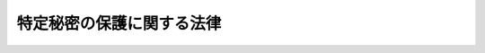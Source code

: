 .. _H25HO108:

==========================
特定秘密の保護に関する法律
==========================

.. raw:: html
    
    
    <b>特定秘密の保護に関する法律<br>
    （平成二十五年十二月十三日法律第百八号）</b><br><br>
    <a name="0000000000000000000000000000000000000000000000000000000000000000000000000000000"></a>
    <br>
    　<a href="#1000000000001000000000000000000000000000000000000000000000000000000000000000000" target="data">第一章　総則（第一条・第二条）</a>
    <br>
    　<a href="#1000000000002000000000000000000000000000000000000000000000000000000000000000000" target="data">第二章　特定秘密の指定等（第三条―第五条）</a>
    <br>
    　<a href="#1000000000003000000000000000000000000000000000000000000000000000000000000000000" target="data">第三章　特定秘密の提供（第六条―第十条）</a>
    <br>
    　<a href="#1000000000004000000000000000000000000000000000000000000000000000000000000000000" target="data">第四章　特定秘密の取扱者の制限（第十一条）</a>
    <br>
    　<a href="#1000000000005000000000000000000000000000000000000000000000000000000000000000000" target="data">第五章　適性評価（第十二条―第十七条）</a>
    <br>
    　<a href="#1000000000006000000000000000000000000000000000000000000000000000000000000000000" target="data">第六章　雑則（第十八条―第二十二条）</a>
    <br>
    　<a href="#1000000000007000000000000000000000000000000000000000000000000000000000000000000" target="data">第七章　罰則（第二十三条―第二十七条）</a>
    <br>
    　<a href="#5000000000000000000000000000000000000000000000000000000000000000000000000000000" target="data">附則</a>
    <br>
    
    <p>　　　<b><a name="1000000000001000000000000000000000000000000000000000000000000000000000000000000">第一章　総則</a>
    </b>
    </p><p>
    </p><div class="arttitle"><a name="1000000000000000000000000000000000000000000000000100000000000000000000000000000">（目的）</a>
    </div><div class="item"><b>第一条</b>
    <a name="1000000000000000000000000000000000000000000000000100000000001000000000000000000"></a>
    　この法律は、国際情勢の複雑化に伴い我が国及び国民の安全の確保に係る情報の重要性が増大するとともに、高度情報通信ネットワーク社会の発展に伴いその漏えいの危険性が懸念される中で、我が国の安全保障（国の存立に関わる外部からの侵略等に対して国家及び国民の安全を保障することをいう。以下同じ。）に関する情報のうち特に秘匿することが必要であるものについて、これを適確に保護する体制を確立した上で収集し、整理し、及び活用することが重要であることに鑑み、当該情報の保護に関し、特定秘密の指定及び取扱者の制限その他の必要な事項を定めることにより、その漏えいの防止を図り、もって我が国及び国民の安全の確保に資することを目的とする。
    </div>
    
    <p>
    </p><div class="arttitle"><a name="1000000000000000000000000000000000000000000000000200000000000000000000000000000">（定義）</a>
    </div><div class="item"><b>第二条</b>
    <a name="1000000000000000000000000000000000000000000000000200000000001000000000000000000"></a>
    　この法律において「行政機関」とは、次に掲げる機関をいう。
    <div class="number"><b><a name="1000000000000000000000000000000000000000000000000200000000001000000001000000000">一</a>
    </b>
    　法律の規定に基づき内閣に置かれる機関（内閣府を除く。）及び内閣の所轄の下に置かれる機関
    </div>
    <div class="number"><b><a name="1000000000000000000000000000000000000000000000000200000000001000000002000000000">二</a>
    </b>
    　内閣府、宮内庁並びに<a href="/cgi-bin/idxrefer.cgi?H_FILE=%95%bd%88%ea%88%ea%96%40%94%aa%8b%e3&amp;REF_NAME=%93%e0%8a%74%95%7b%90%dd%92%75%96%40&amp;ANCHOR_F=&amp;ANCHOR_T=" target="inyo">内閣府設置法</a>
    （平成十一年法律第八十九号）<a href="/cgi-bin/idxrefer.cgi?H_FILE=%95%bd%88%ea%88%ea%96%40%94%aa%8b%e3&amp;REF_NAME=%91%e6%8e%6c%8f%5c%8b%e3%8f%f0%91%e6%88%ea%8d%80&amp;ANCHOR_F=1000000000000000000000000000000000000000000000004900000000001000000000000000000&amp;ANCHOR_T=1000000000000000000000000000000000000000000000004900000000001000000000000000000#1000000000000000000000000000000000000000000000004900000000001000000000000000000" target="inyo">第四十九条第一項</a>
    及び<a href="/cgi-bin/idxrefer.cgi?H_FILE=%95%bd%88%ea%88%ea%96%40%94%aa%8b%e3&amp;REF_NAME=%91%e6%93%f1%8d%80&amp;ANCHOR_F=1000000000000000000000000000000000000000000000004900000000002000000000000000000&amp;ANCHOR_T=1000000000000000000000000000000000000000000000004900000000002000000000000000000#1000000000000000000000000000000000000000000000004900000000002000000000000000000" target="inyo">第二項</a>
    に規定する機関（これらの機関のうち、国家公安委員会にあっては警察庁を、第四号の政令で定める機関が置かれる機関にあっては当該政令で定める機関を除く。）
    </div>
    <div class="number"><b><a name="1000000000000000000000000000000000000000000000000200000000001000000003000000000">三</a>
    </b>
    　<a href="/cgi-bin/idxrefer.cgi?H_FILE=%8f%ba%93%f1%8e%4f%96%40%88%ea%93%f1%81%5a&amp;REF_NAME=%8d%91%89%c6%8d%73%90%ad%91%67%90%44%96%40&amp;ANCHOR_F=&amp;ANCHOR_T=" target="inyo">国家行政組織法</a>
    （昭和二十三年法律第百二十号）<a href="/cgi-bin/idxrefer.cgi?H_FILE=%8f%ba%93%f1%8e%4f%96%40%88%ea%93%f1%81%5a&amp;REF_NAME=%91%e6%8e%4f%8f%f0%91%e6%93%f1%8d%80&amp;ANCHOR_F=1000000000000000000000000000000000000000000000000300000000002000000000000000000&amp;ANCHOR_T=1000000000000000000000000000000000000000000000000300000000002000000000000000000#1000000000000000000000000000000000000000000000000300000000002000000000000000000" target="inyo">第三条第二項</a>
    に規定する機関（第五号の政令で定める機関が置かれる機関にあっては、当該政令で定める機関を除く。）
    </div>
    <div class="number"><b><a name="1000000000000000000000000000000000000000000000000200000000001000000004000000000">四</a>
    </b>
    　<a href="/cgi-bin/idxrefer.cgi?H_FILE=%95%bd%88%ea%88%ea%96%40%94%aa%8b%e3&amp;REF_NAME=%93%e0%8a%74%95%7b%90%dd%92%75%96%40%91%e6%8e%4f%8f%5c%8b%e3%8f%f0&amp;ANCHOR_F=1000000000000000000000000000000000000000000000003900000000000000000000000000000&amp;ANCHOR_T=1000000000000000000000000000000000000000000000003900000000000000000000000000000#1000000000000000000000000000000000000000000000003900000000000000000000000000000" target="inyo">内閣府設置法第三十九条</a>
    及び<a href="/cgi-bin/idxrefer.cgi?H_FILE=%95%bd%88%ea%88%ea%96%40%94%aa%8b%e3&amp;REF_NAME=%91%e6%8c%dc%8f%5c%8c%dc%8f%f0&amp;ANCHOR_F=1000000000000000000000000000000000000000000000005500000000000000000000000000000&amp;ANCHOR_T=1000000000000000000000000000000000000000000000005500000000000000000000000000000#1000000000000000000000000000000000000000000000005500000000000000000000000000000" target="inyo">第五十五条</a>
    並びに<a href="/cgi-bin/idxrefer.cgi?H_FILE=%8f%ba%93%f1%93%f1%96%40%8e%b5%81%5a&amp;REF_NAME=%8b%7b%93%e0%92%a1%96%40&amp;ANCHOR_F=&amp;ANCHOR_T=" target="inyo">宮内庁法</a>
    （昭和二十二年法律第七十号）<a href="/cgi-bin/idxrefer.cgi?H_FILE=%8f%ba%93%f1%93%f1%96%40%8e%b5%81%5a&amp;REF_NAME=%91%e6%8f%5c%98%5a%8f%f0%91%e6%93%f1%8d%80&amp;ANCHOR_F=1000000000000000000000000000000000000000000000001600000000002000000000000000000&amp;ANCHOR_T=1000000000000000000000000000000000000000000000001600000000002000000000000000000#1000000000000000000000000000000000000000000000001600000000002000000000000000000" target="inyo">第十六条第二項</a>
    の機関並びに<a href="/cgi-bin/idxrefer.cgi?H_FILE=%95%bd%88%ea%88%ea%96%40%94%aa%8b%e3&amp;REF_NAME=%93%e0%8a%74%95%7b%90%dd%92%75%96%40%91%e6%8e%6c%8f%5c%8f%f0&amp;ANCHOR_F=1000000000000000000000000000000000000000000000004000000000000000000000000000000&amp;ANCHOR_T=1000000000000000000000000000000000000000000000004000000000000000000000000000000#1000000000000000000000000000000000000000000000004000000000000000000000000000000" target="inyo">内閣府設置法第四十条</a>
    及び<a href="/cgi-bin/idxrefer.cgi?H_FILE=%95%bd%88%ea%88%ea%96%40%94%aa%8b%e3&amp;REF_NAME=%91%e6%8c%dc%8f%5c%98%5a%8f%f0&amp;ANCHOR_F=1000000000000000000000000000000000000000000000005600000000000000000000000000000&amp;ANCHOR_T=1000000000000000000000000000000000000000000000005600000000000000000000000000000#1000000000000000000000000000000000000000000000005600000000000000000000000000000" target="inyo">第五十六条</a>
    （<a href="/cgi-bin/idxrefer.cgi?H_FILE=%8f%ba%93%f1%93%f1%96%40%8e%b5%81%5a&amp;REF_NAME=%8b%7b%93%e0%92%a1%96%40%91%e6%8f%5c%94%aa%8f%f0%91%e6%88%ea%8d%80&amp;ANCHOR_F=1000000000000000000000000000000000000000000000001800000000001000000000000000000&amp;ANCHOR_T=1000000000000000000000000000000000000000000000001800000000001000000000000000000#1000000000000000000000000000000000000000000000001800000000001000000000000000000" target="inyo">宮内庁法第十八条第一項</a>
    において準用する場合を含む。）の特別の機関で、警察庁その他政令で定めるもの
    </div>
    <div class="number"><b><a name="1000000000000000000000000000000000000000000000000200000000001000000005000000000">五</a>
    </b>
    　<a href="/cgi-bin/idxrefer.cgi?H_FILE=%8f%ba%93%f1%8e%4f%96%40%88%ea%93%f1%81%5a&amp;REF_NAME=%8d%91%89%c6%8d%73%90%ad%91%67%90%44%96%40%91%e6%94%aa%8f%f0%82%cc%93%f1&amp;ANCHOR_F=1000000000000000000000000000000000000000000000000800200000000000000000000000000&amp;ANCHOR_T=1000000000000000000000000000000000000000000000000800200000000000000000000000000#1000000000000000000000000000000000000000000000000800200000000000000000000000000" target="inyo">国家行政組織法第八条の二</a>
    の施設等機関及び<a href="/cgi-bin/idxrefer.cgi?H_FILE=%8f%ba%93%f1%8e%4f%96%40%88%ea%93%f1%81%5a&amp;REF_NAME=%93%af%96%40%91%e6%94%aa%8f%f0%82%cc%8e%4f&amp;ANCHOR_F=1000000000000000000000000000000000000000000000000800300000000000000000000000000&amp;ANCHOR_T=1000000000000000000000000000000000000000000000000800300000000000000000000000000#1000000000000000000000000000000000000000000000000800300000000000000000000000000" target="inyo">同法第八条の三</a>
    の特別の機関で、政令で定めるもの
    </div>
    <div class="number"><b><a name="1000000000000000000000000000000000000000000000000200000000001000000006000000000">六</a>
    </b>
    　会計検査院
    </div>
    </div>
    
    
    <p>　　　<b><a name="1000000000002000000000000000000000000000000000000000000000000000000000000000000">第二章　特定秘密の指定等</a>
    </b>
    </p><p>
    </p><div class="arttitle"><a name="1000000000000000000000000000000000000000000000000300000000000000000000000000000">（特定秘密の指定）</a>
    </div><div class="item"><b>第三条</b>
    <a name="1000000000000000000000000000000000000000000000000300000000001000000000000000000"></a>
    　行政機関の長（当該行政機関が合議制の機関である場合にあっては当該行政機関をいい、前条第四号及び第五号の政令で定める機関（合議制の機関を除く。）にあってはその機関ごとに政令で定める者をいう。第十一条第一号を除き、以下同じ。）は、当該行政機関の所掌事務に係る別表に掲げる事項に関する情報であって、公になっていないもののうち、その漏えいが我が国の安全保障に著しい支障を与えるおそれがあるため、特に秘匿することが必要であるもの（<a href="/cgi-bin/idxrefer.cgi?H_FILE=%8f%ba%93%f1%8b%e3%96%40%88%ea%98%5a%98%5a&amp;REF_NAME=%93%fa%95%c4%91%8a%8c%dd%96%68%89%71%89%87%8f%95%8b%a6%92%e8%93%99%82%c9%94%ba%82%a4%94%e9%96%a7%95%db%8c%ec%96%40&amp;ANCHOR_F=&amp;ANCHOR_T=" target="inyo">日米相互防衛援助協定等に伴う秘密保護法</a>
    （昭和二十九年法律第百六十六号）<a href="/cgi-bin/idxrefer.cgi?H_FILE=%8f%ba%93%f1%8b%e3%96%40%88%ea%98%5a%98%5a&amp;REF_NAME=%91%e6%88%ea%8f%f0%91%e6%8e%4f%8d%80&amp;ANCHOR_F=1000000000000000000000000000000000000000000000000100000000003000000000000000000&amp;ANCHOR_T=1000000000000000000000000000000000000000000000000100000000003000000000000000000#1000000000000000000000000000000000000000000000000100000000003000000000000000000" target="inyo">第一条第三項</a>
    に規定する特別防衛秘密に該当するものを除く。）を特定秘密として指定するものとする。ただし、内閣総理大臣が第十八条第二項に規定する者の意見を聴いて政令で定める行政機関の長については、この限りでない。
    </div>
    <div class="item"><b><a name="1000000000000000000000000000000000000000000000000300000000002000000000000000000">２</a>
    </b>
    　行政機関の長は、前項の規定による指定（附則第五条を除き、以下単に「指定」という。）をしたときは、政令で定めるところにより指定に関する記録を作成するとともに、当該指定に係る特定秘密の範囲を明らかにするため、特定秘密である情報について、次の各号のいずれかに掲げる措置を講ずるものとする。
    <div class="number"><b><a name="1000000000000000000000000000000000000000000000000300000000002000000001000000000">一</a>
    </b>
    　政令で定めるところにより、特定秘密である情報を記録する文書、図画、電磁的記録（電子的方式、磁気的方式その他人の知覚によっては認識することができない方式で作られる記録をいう。以下この号において同じ。）若しくは物件又は当該情報を化体する物件に特定秘密の表示（電磁的記録にあっては、当該表示の記録を含む。）をすること。
    </div>
    <div class="number"><b><a name="1000000000000000000000000000000000000000000000000300000000002000000002000000000">二</a>
    </b>
    　特定秘密である情報の性質上前号に掲げる措置によることが困難である場合において、政令で定めるところにより、当該情報が前項の規定の適用を受ける旨を当該情報を取り扱う者に通知すること。
    </div>
    </div>
    <div class="item"><b><a name="1000000000000000000000000000000000000000000000000300000000003000000000000000000">３</a>
    </b>
    　行政機関の長は、特定秘密である情報について前項第二号に掲げる措置を講じた場合において、当該情報について同項第一号に掲げる措置を講ずることができることとなったときは、直ちに当該措置を講ずるものとする。
    </div>
    
    <p>
    </p><div class="arttitle"><a name="1000000000000000000000000000000000000000000000000400000000000000000000000000000">（指定の有効期間及び解除）</a>
    </div><div class="item"><b>第四条</b>
    <a name="1000000000000000000000000000000000000000000000000400000000001000000000000000000"></a>
    　行政機関の長は、指定をするときは、当該指定の日から起算して五年を超えない範囲内においてその有効期間を定めるものとする。
    </div>
    <div class="item"><b><a name="1000000000000000000000000000000000000000000000000400000000002000000000000000000">２</a>
    </b>
    　行政機関の長は、指定の有効期間（この項の規定により延長した有効期間を含む。）が満了する時において、当該指定をした情報が前条第一項に規定する要件を満たすときは、政令で定めるところにより、五年を超えない範囲内においてその有効期間を延長するものとする。
    </div>
    <div class="item"><b><a name="1000000000000000000000000000000000000000000000000400000000003000000000000000000">３</a>
    </b>
    　指定の有効期間は、通じて三十年を超えることができない。
    </div>
    <div class="item"><b><a name="1000000000000000000000000000000000000000000000000400000000004000000000000000000">４</a>
    </b>
    　前項の規定にかかわらず、政府の有するその諸活動を国民に説明する責務を全うする観点に立っても、なお指定に係る情報を公にしないことが現に我が国及び国民の安全を確保するためにやむを得ないものであることについて、その理由を示して、内閣の承認を得た場合（行政機関が会計検査院であるときを除く。）は、行政機関の長は、当該指定の有効期間を、通じて三十年を超えて延長することができる。ただし、次の各号に掲げる事項に関する情報を除き、指定の有効期間は、通じて六十年を超えることができない。
    <div class="number"><b><a name="1000000000000000000000000000000000000000000000000400000000004000000001000000000">一</a>
    </b>
    　武器、弾薬、航空機その他の防衛の用に供する物（船舶を含む。別表第一号において同じ。）
    </div>
    <div class="number"><b><a name="1000000000000000000000000000000000000000000000000400000000004000000002000000000">二</a>
    </b>
    　現に行われている外国（本邦の域外にある国又は地域をいう。以下同じ。）の政府又は国際機関との交渉に不利益を及ぼすおそれのある情報
    </div>
    <div class="number"><b><a name="1000000000000000000000000000000000000000000000000400000000004000000003000000000">三</a>
    </b>
    　情報収集活動の手法又は能力
    </div>
    <div class="number"><b><a name="1000000000000000000000000000000000000000000000000400000000004000000004000000000">四</a>
    </b>
    　人的情報源に関する情報
    </div>
    <div class="number"><b><a name="1000000000000000000000000000000000000000000000000400000000004000000005000000000">五</a>
    </b>
    　暗号
    </div>
    <div class="number"><b><a name="1000000000000000000000000000000000000000000000000400000000004000000006000000000">六</a>
    </b>
    　外国の政府又は国際機関から六十年を超えて指定を行うことを条件に提供された情報
    </div>
    <div class="number"><b><a name="1000000000000000000000000000000000000000000000000400000000004000000007000000000">七</a>
    </b>
    　前各号に掲げる事項に関する情報に準ずるもので政令で定める重要な情報
    </div>
    </div>
    <div class="item"><b><a name="1000000000000000000000000000000000000000000000000400000000005000000000000000000">５</a>
    </b>
    　行政機関の長は、前項の内閣の承認を得ようとする場合においては、当該指定に係る特定秘密の保護に関し必要なものとして政令で定める措置を講じた上で、内閣に当該特定秘密を提示することができる。
    </div>
    <div class="item"><b><a name="1000000000000000000000000000000000000000000000000400000000006000000000000000000">６</a>
    </b>
    　行政機関の長は、第四項の内閣の承認が得られなかったときは、<a href="/cgi-bin/idxrefer.cgi?H_FILE=%95%bd%93%f1%88%ea%96%40%98%5a%98%5a&amp;REF_NAME=%8c%f6%95%b6%8f%91%93%99%82%cc%8a%c7%97%9d%82%c9%8a%d6%82%b7%82%e9%96%40%97%a5&amp;ANCHOR_F=&amp;ANCHOR_T=" target="inyo">公文書等の管理に関する法律</a>
    （平成二十一年法律第六十六号）<a href="/cgi-bin/idxrefer.cgi?H_FILE=%95%bd%93%f1%88%ea%96%40%98%5a%98%5a&amp;REF_NAME=%91%e6%94%aa%8f%f0%91%e6%88%ea%8d%80&amp;ANCHOR_F=1000000000000000000000000000000000000000000000000800000000001000000000000000000&amp;ANCHOR_T=1000000000000000000000000000000000000000000000000800000000001000000000000000000#1000000000000000000000000000000000000000000000000800000000001000000000000000000" target="inyo">第八条第一項</a>
    の規定にかかわらず、当該指定に係る情報が記録された行政文書ファイル等（<a href="/cgi-bin/idxrefer.cgi?H_FILE=%95%bd%93%f1%88%ea%96%40%98%5a%98%5a&amp;REF_NAME=%93%af%96%40%91%e6%8c%dc%8f%f0%91%e6%8c%dc%8d%80&amp;ANCHOR_F=1000000000000000000000000000000000000000000000000500000000005000000000000000000&amp;ANCHOR_T=1000000000000000000000000000000000000000000000000500000000005000000000000000000#1000000000000000000000000000000000000000000000000500000000005000000000000000000" target="inyo">同法第五条第五項</a>
    に規定する行政文書ファイル等をいう。）の保存期間の満了とともに、これを国立公文書館等（<a href="/cgi-bin/idxrefer.cgi?H_FILE=%95%bd%93%f1%88%ea%96%40%98%5a%98%5a&amp;REF_NAME=%93%af%96%40%91%e6%93%f1%8f%f0%91%e6%8e%4f%8d%80&amp;ANCHOR_F=1000000000000000000000000000000000000000000000000200000000003000000000000000000&amp;ANCHOR_T=1000000000000000000000000000000000000000000000000200000000003000000000000000000#1000000000000000000000000000000000000000000000000200000000003000000000000000000" target="inyo">同法第二条第三項</a>
    に規定する国立公文書館等をいう。）に移管しなければならない。
    </div>
    <div class="item"><b><a name="1000000000000000000000000000000000000000000000000400000000007000000000000000000">７</a>
    </b>
    　行政機関の長は、指定をした情報が前条第一項に規定する要件を欠くに至ったときは、有効期間内であっても、政令で定めるところにより、速やかにその指定を解除するものとする。
    </div>
    
    <p>
    </p><div class="arttitle"><a name="1000000000000000000000000000000000000000000000000500000000000000000000000000000">（特定秘密の保護措置）</a>
    </div><div class="item"><b>第五条</b>
    <a name="1000000000000000000000000000000000000000000000000500000000001000000000000000000"></a>
    　行政機関の長は、指定をしたときは、第三条第二項に規定する措置のほか、第十一条の規定により特定秘密の取扱いの業務を行うことができることとされる者のうちから、当該行政機関において当該指定に係る特定秘密の取扱いの業務を行わせる職員の範囲を定めることその他の当該特定秘密の保護に関し必要なものとして政令で定める措置を講ずるものとする。
    </div>
    <div class="item"><b><a name="1000000000000000000000000000000000000000000000000500000000002000000000000000000">２</a>
    </b>
    　警察庁長官は、指定をした場合において、当該指定に係る特定秘密（第七条第一項の規定により提供するものを除く。）で都道府県警察が保有するものがあるときは、当該都道府県警察に対し当該指定をした旨を通知するものとする。
    </div>
    <div class="item"><b><a name="1000000000000000000000000000000000000000000000000500000000003000000000000000000">３</a>
    </b>
    　前項の場合において、警察庁長官は、都道府県警察が保有する特定秘密の取扱いの業務を行わせる職員の範囲その他の当該都道府県警察による当該特定秘密の保護に関し必要なものとして政令で定める事項について、当該都道府県警察に指示するものとする。この場合において、当該都道府県警察の警視総監又は道府県警察本部長（以下「警察本部長」という。）は、当該指示に従い、当該特定秘密の適切な保護のために必要な措置を講じ、及びその職員に当該特定秘密の取扱いの業務を行わせるものとする。
    </div>
    <div class="item"><b><a name="1000000000000000000000000000000000000000000000000500000000004000000000000000000">４</a>
    </b>
    　行政機関の長は、指定をした場合において、その所掌事務のうち別表に掲げる事項に係るものを遂行するために特段の必要があると認めたときは、物件の製造又は役務の提供を業とする者で、特定秘密の保護のために必要な施設設備を設置していることその他政令で定める基準に適合するもの（以下「適合事業者」という。）との契約に基づき、当該適合事業者に対し、当該指定をした旨を通知した上で、当該指定に係る特定秘密（第八条第一項の規定により提供するものを除く。）を保有させることができる。
    </div>
    <div class="item"><b><a name="1000000000000000000000000000000000000000000000000500000000005000000000000000000">５</a>
    </b>
    　前項の契約には、第十一条の規定により特定秘密の取扱いの業務を行うことができることとされる者のうちから、同項の規定により特定秘密を保有する適合事業者が指名して当該特定秘密の取扱いの業務を行わせる代表者、代理人、使用人その他の従業者（以下単に「従業者」という。）の範囲その他の当該適合事業者による当該特定秘密の保護に関し必要なものとして政令で定める事項について定めるものとする。
    </div>
    <div class="item"><b><a name="1000000000000000000000000000000000000000000000000500000000006000000000000000000">６</a>
    </b>
    　第四項の規定により特定秘密を保有する適合事業者は、同項の契約に従い、当該特定秘密の適切な保護のために必要な措置を講じ、及びその従業者に当該特定秘密の取扱いの業務を行わせるものとする。
    </div>
    
    
    <p>　　　<b><a name="1000000000003000000000000000000000000000000000000000000000000000000000000000000">第三章　特定秘密の提供</a>
    </b>
    </p><p>
    </p><div class="arttitle"><a name="1000000000000000000000000000000000000000000000000600000000000000000000000000000">（我が国の安全保障上の必要による特定秘密の提供）</a>
    </div><div class="item"><b>第六条</b>
    <a name="1000000000000000000000000000000000000000000000000600000000001000000000000000000"></a>
    　特定秘密を保有する行政機関の長は、他の行政機関が我が国の安全保障に関する事務のうち別表に掲げる事項に係るものを遂行するために当該特定秘密を利用する必要があると認めたときは、当該他の行政機関に当該特定秘密を提供することができる。ただし、当該特定秘密を保有する行政機関以外の行政機関の長が当該特定秘密について指定をしているとき（当該特定秘密が、この項の規定により当該保有する行政機関の長から提供されたものである場合を除く。）は、当該指定をしている行政機関の長の同意を得なければならない。
    </div>
    <div class="item"><b><a name="1000000000000000000000000000000000000000000000000600000000002000000000000000000">２</a>
    </b>
    　前項の規定により他の行政機関に特定秘密を提供する行政機関の長は、当該特定秘密の取扱いの業務を行わせる職員の範囲その他の当該他の行政機関による当該特定秘密の保護に関し必要なものとして政令で定める事項について、あらかじめ、当該他の行政機関の長と協議するものとする。
    </div>
    <div class="item"><b><a name="1000000000000000000000000000000000000000000000000600000000003000000000000000000">３</a>
    </b>
    　第一項の規定により特定秘密の提供を受ける他の行政機関の長は、前項の規定による協議に従い、当該特定秘密の適切な保護のために必要な措置を講じ、及びその職員に当該特定秘密の取扱いの業務を行わせるものとする。
    </div>
    
    <p>
    </p><div class="item"><b><a name="1000000000000000000000000000000000000000000000000700000000000000000000000000000">第七条</a>
    </b>
    <a name="1000000000000000000000000000000000000000000000000700000000001000000000000000000"></a>
    　警察庁長官は、警察庁が保有する特定秘密について、その所掌事務のうち別表に掲げる事項に係るものを遂行するために都道府県警察にこれを利用させる必要があると認めたときは、当該都道府県警察に当該特定秘密を提供することができる。
    </div>
    <div class="item"><b><a name="1000000000000000000000000000000000000000000000000700000000002000000000000000000">２</a>
    </b>
    　前項の規定により都道府県警察に特定秘密を提供する場合については、第五条第三項の規定を準用する。
    </div>
    <div class="item"><b><a name="1000000000000000000000000000000000000000000000000700000000003000000000000000000">３</a>
    </b>
    　警察庁長官は、警察本部長に対し、当該都道府県警察が保有する特定秘密で第五条第二項の規定による通知に係るものの提供を求めることができる。
    </div>
    
    <p>
    </p><div class="item"><b><a name="1000000000000000000000000000000000000000000000000800000000000000000000000000000">第八条</a>
    </b>
    <a name="1000000000000000000000000000000000000000000000000800000000001000000000000000000"></a>
    　特定秘密を保有する行政機関の長は、その所掌事務のうち別表に掲げる事項に係るものを遂行するために、適合事業者に当該特定秘密を利用させる特段の必要があると認めたときは、当該適合事業者との契約に基づき、当該適合事業者に当該特定秘密を提供することができる。ただし、当該特定秘密を保有する行政機関以外の行政機関の長が当該特定秘密について指定をしているとき（当該特定秘密が、第六条第一項の規定により当該保有する行政機関の長から提供されたものである場合を除く。）は、当該指定をしている行政機関の長の同意を得なければならない。
    </div>
    <div class="item"><b><a name="1000000000000000000000000000000000000000000000000800000000002000000000000000000">２</a>
    </b>
    　前項の契約については第五条第五項の規定を、前項の規定により特定秘密の提供を受ける適合事業者については同条第六項の規定を、それぞれ準用する。この場合において、同条第五項中「前項」とあるのは「第八条第一項」と、「を保有する」とあるのは「の提供を受ける」と読み替えるものとする。
    </div>
    <div class="item"><b><a name="1000000000000000000000000000000000000000000000000800000000003000000000000000000">３</a>
    </b>
    　第五条第四項の規定により適合事業者に特定秘密を保有させている行政機関の長は、同項の契約に基づき、当該適合事業者に対し、当該特定秘密の提供を求めることができる。
    </div>
    
    <p>
    </p><div class="item"><b><a name="1000000000000000000000000000000000000000000000000900000000000000000000000000000">第九条</a>
    </b>
    <a name="1000000000000000000000000000000000000000000000000900000000001000000000000000000"></a>
    　特定秘密を保有する行政機関の長は、その所掌事務のうち別表に掲げる事項に係るものを遂行するために必要があると認めたときは、外国の政府又は国際機関であって、この法律の規定により行政機関が当該特定秘密を保護するために講ずることとされる措置に相当する措置を講じているものに当該特定秘密を提供することができる。ただし、当該特定秘密を保有する行政機関以外の行政機関の長が当該特定秘密について指定をしているとき（当該特定秘密が、第六条第一項の規定により当該保有する行政機関の長から提供されたものである場合を除く。）は、当該指定をしている行政機関の長の同意を得なければならない。
    </div>
    
    <p>
    </p><div class="arttitle"><a name="1000000000000000000000000000000000000000000000001000000000000000000000000000000">（その他公益上の必要による特定秘密の提供）</a>
    </div><div class="item"><b>第十条</b>
    <a name="1000000000000000000000000000000000000000000000001000000000001000000000000000000"></a>
    　第四条第五項、第六条から前条まで及び第十八条第四項後段に規定するもののほか、行政機関の長は、次に掲げる場合に限り、特定秘密を提供するものとする。
    <div class="number"><b><a name="1000000000000000000000000000000000000000000000001000000000001000000001000000000">一</a>
    </b>
    　特定秘密の提供を受ける者が次に掲げる業務又は公益上特に必要があると認められるこれらに準ずる業務において当該特定秘密を利用する場合（次号から第四号までに掲げる場合を除く。）であって、当該特定秘密を利用し、又は知る者の範囲を制限すること、当該業務以外に当該特定秘密が利用されないようにすることその他の当該特定秘密を利用し、又は知る者がこれを保護するために必要なものとして、イに掲げる業務にあっては附則第十条の規定に基づいて国会において定める措置、イに掲げる業務以外の業務にあっては政令で定める措置を講じ、かつ、我が国の安全保障に著しい支障を及ぼすおそれがないと認めたとき。<div class="para1"><b>イ</b>　各議院又は各議院の委員会若しくは参議院の調査会が<a href="/cgi-bin/idxrefer.cgi?H_FILE=%8f%ba%93%f1%93%f1%96%40%8e%b5%8b%e3&amp;REF_NAME=%8d%91%89%ef%96%40&amp;ANCHOR_F=&amp;ANCHOR_T=" target="inyo">国会法</a>
    （昭和二十二年法律第七十九号）<a href="/cgi-bin/idxrefer.cgi?H_FILE=%8f%ba%93%f1%93%f1%96%40%8e%b5%8b%e3&amp;REF_NAME=%91%e6%95%53%8e%6c%8f%f0%91%e6%88%ea%8d%80&amp;ANCHOR_F=1000000000000000000000000000000000000000000000010400000000001000000000000000000&amp;ANCHOR_T=1000000000000000000000000000000000000000000000010400000000001000000000000000000#1000000000000000000000000000000000000000000000010400000000001000000000000000000" target="inyo">第百四条第一項</a>
    （<a href="/cgi-bin/idxrefer.cgi?H_FILE=%8f%ba%93%f1%93%f1%96%40%8e%b5%8b%e3&amp;REF_NAME=%93%af%96%40%91%e6%8c%dc%8f%5c%8e%6c%8f%f0%82%cc%8e%6c%91%e6%88%ea%8d%80&amp;ANCHOR_F=1000000000000000000000000000000000000000000000005400400000001000000000000000000&amp;ANCHOR_T=1000000000000000000000000000000000000000000000005400400000001000000000000000000#1000000000000000000000000000000000000000000000005400400000001000000000000000000" target="inyo">同法第五十四条の四第一項</a>
    において準用する場合を含む。）又は<a href="/cgi-bin/idxrefer.cgi?H_FILE=%8f%ba%93%f1%93%f1%96%40%93%f1%93%f1%8c%dc&amp;REF_NAME=%8b%63%89%40%82%c9%82%a8%82%af%82%e9%8f%d8%90%6c%82%cc%90%e9%90%be%8b%79%82%d1%8f%d8%8c%be%93%99%82%c9%8a%d6%82%b7%82%e9%96%40%97%a5&amp;ANCHOR_F=&amp;ANCHOR_T=" target="inyo">議院における証人の宣誓及び証言等に関する法律</a>
    （昭和二十二年法律第二百二十五号）<a href="/cgi-bin/idxrefer.cgi?H_FILE=%8f%ba%93%f1%93%f1%96%40%93%f1%93%f1%8c%dc&amp;REF_NAME=%91%e6%88%ea%8f%f0&amp;ANCHOR_F=1000000000000000000000000000000000000000000000000100000000000000000000000000000&amp;ANCHOR_T=1000000000000000000000000000000000000000000000000100000000000000000000000000000#1000000000000000000000000000000000000000000000000100000000000000000000000000000" target="inyo">第一条</a>
    の規定により行う審査又は調査であって、<a href="/cgi-bin/idxrefer.cgi?H_FILE=%8f%ba%93%f1%93%f1%96%40%8e%b5%8b%e3&amp;REF_NAME=%8d%91%89%ef%96%40%91%e6%8c%dc%8f%5c%93%f1%8f%f0%91%e6%93%f1%8d%80&amp;ANCHOR_F=1000000000000000000000000000000000000000000000005200000000002000000000000000000&amp;ANCHOR_T=1000000000000000000000000000000000000000000000005200000000002000000000000000000#1000000000000000000000000000000000000000000000005200000000002000000000000000000" target="inyo">国会法第五十二条第二項</a>
    （<a href="/cgi-bin/idxrefer.cgi?H_FILE=%8f%ba%93%f1%93%f1%96%40%8e%b5%8b%e3&amp;REF_NAME=%93%af%96%40%91%e6%8c%dc%8f%5c%8e%6c%8f%f0%82%cc%8e%6c%91%e6%88%ea%8d%80&amp;ANCHOR_F=1000000000000000000000000000000000000000000000005400400000001000000000000000000&amp;ANCHOR_T=1000000000000000000000000000000000000000000000005400400000001000000000000000000#1000000000000000000000000000000000000000000000005400400000001000000000000000000" target="inyo">同法第五十四条の四第一項</a>
    において準用する場合を含む。）又は<a href="/cgi-bin/idxrefer.cgi?H_FILE=%8f%ba%93%f1%93%f1%96%40%8e%b5%8b%e3&amp;REF_NAME=%91%e6%98%5a%8f%5c%93%f1%8f%f0&amp;ANCHOR_F=1000000000000000000000000000000000000000000000006200000000000000000000000000000&amp;ANCHOR_T=1000000000000000000000000000000000000000000000006200000000000000000000000000000#1000000000000000000000000000000000000000000000006200000000000000000000000000000" target="inyo">第六十二条</a>
    の規定により公開しないこととされたもの</div>
    <div class="para1"><b>ロ</b>　刑事事件の捜査又は公訴の維持であって、<a href="/cgi-bin/idxrefer.cgi?H_FILE=%8f%ba%93%f1%8e%4f%96%40%88%ea%8e%4f%88%ea&amp;REF_NAME=%8c%59%8e%96%91%69%8f%d7%96%40&amp;ANCHOR_F=&amp;ANCHOR_T=" target="inyo">刑事訴訟法</a>
    （昭和二十三年法律第百三十一号）<a href="/cgi-bin/idxrefer.cgi?H_FILE=%8f%ba%93%f1%8e%4f%96%40%88%ea%8e%4f%88%ea&amp;REF_NAME=%91%e6%8e%4f%95%53%8f%5c%98%5a%8f%f0%82%cc%93%f1%8f%5c%8e%b5%91%e6%88%ea%8d%80&amp;ANCHOR_F=1000000000000000000000000000000000000000000000031602700000001000000000000000000&amp;ANCHOR_T=1000000000000000000000000000000000000000000000031602700000001000000000000000000#1000000000000000000000000000000000000000000000031602700000001000000000000000000" target="inyo">第三百十六条の二十七第一項</a>
    （<a href="/cgi-bin/idxrefer.cgi?H_FILE=%8f%ba%93%f1%8e%4f%96%40%88%ea%8e%4f%88%ea&amp;REF_NAME=%93%af%8f%f0%91%e6%8e%4f%8d%80&amp;ANCHOR_F=1000000000000000000000000000000000000000000000031602700000003000000000000000000&amp;ANCHOR_T=1000000000000000000000000000000000000000000000031602700000003000000000000000000#1000000000000000000000000000000000000000000000031602700000003000000000000000000" target="inyo">同条第三項</a>
    及び<a href="/cgi-bin/idxrefer.cgi?H_FILE=%8f%ba%93%f1%8e%4f%96%40%88%ea%8e%4f%88%ea&amp;REF_NAME=%93%af%96%40%91%e6%8e%4f%95%53%8f%5c%98%5a%8f%f0%82%cc%93%f1%8f%5c%94%aa%91%e6%93%f1%8d%80&amp;ANCHOR_F=1000000000000000000000000000000000000000000000031602800000002000000000000000000&amp;ANCHOR_T=1000000000000000000000000000000000000000000000031602800000002000000000000000000#1000000000000000000000000000000000000000000000031602800000002000000000000000000" target="inyo">同法第三百十六条の二十八第二項</a>
    において準用する場合を含む。）の規定により裁判所に提示する場合のほか、当該捜査又は公訴の維持に必要な業務に従事する者以外の者に当該特定秘密を提供することがないと認められるもの</div>
    
    </div>
    <div class="number"><b><a name="1000000000000000000000000000000000000000000000001000000000001000000002000000000">二</a>
    </b>
    　<a href="/cgi-bin/idxrefer.cgi?H_FILE=%95%bd%94%aa%96%40%88%ea%81%5a%8b%e3&amp;REF_NAME=%96%af%8e%96%91%69%8f%d7%96%40&amp;ANCHOR_F=&amp;ANCHOR_T=" target="inyo">民事訴訟法</a>
    （平成八年法律第百九号）<a href="/cgi-bin/idxrefer.cgi?H_FILE=%95%bd%94%aa%96%40%88%ea%81%5a%8b%e3&amp;REF_NAME=%91%e6%93%f1%95%53%93%f1%8f%5c%8e%4f%8f%f0%91%e6%98%5a%8d%80&amp;ANCHOR_F=1000000000000000000000000000000000000000000000022300000000006000000000000000000&amp;ANCHOR_T=1000000000000000000000000000000000000000000000022300000000006000000000000000000#1000000000000000000000000000000000000000000000022300000000006000000000000000000" target="inyo">第二百二十三条第六項</a>
    の規定により裁判所に提示する場合
    </div>
    <div class="number"><b><a name="1000000000000000000000000000000000000000000000001000000000001000000003000000000">三</a>
    </b>
    　<a href="/cgi-bin/idxrefer.cgi?H_FILE=%95%bd%88%ea%8c%dc%96%40%98%5a%81%5a&amp;REF_NAME=%8f%ee%95%f1%8c%f6%8a%4a%81%45%8c%c2%90%6c%8f%ee%95%f1%95%db%8c%ec%90%52%8d%b8%89%ef%90%dd%92%75%96%40&amp;ANCHOR_F=&amp;ANCHOR_T=" target="inyo">情報公開・個人情報保護審査会設置法</a>
    （平成十五年法律第六十号）<a href="/cgi-bin/idxrefer.cgi?H_FILE=%95%bd%88%ea%8c%dc%96%40%98%5a%81%5a&amp;REF_NAME=%91%e6%8b%e3%8f%f0%91%e6%88%ea%8d%80&amp;ANCHOR_F=1000000000000000000000000000000000000000000000000900000000001000000000000000000&amp;ANCHOR_T=1000000000000000000000000000000000000000000000000900000000001000000000000000000#1000000000000000000000000000000000000000000000000900000000001000000000000000000" target="inyo">第九条第一項</a>
    の規定により情報公開・個人情報保護審査会に提示する場合
    </div>
    <div class="number"><b><a name="1000000000000000000000000000000000000000000000001000000000001000000004000000000">四</a>
    </b>
    　<a href="/cgi-bin/idxrefer.cgi?H_FILE=%8f%ba%93%f1%93%f1%96%40%8e%b5%8e%4f&amp;REF_NAME=%89%ef%8c%76%8c%9f%8d%b8%89%40%96%40&amp;ANCHOR_F=&amp;ANCHOR_T=" target="inyo">会計検査院法</a>
    （昭和二十二年法律第七十三号）<a href="/cgi-bin/idxrefer.cgi?H_FILE=%8f%ba%93%f1%93%f1%96%40%8e%b5%8e%4f&amp;REF_NAME=%91%e6%8f%5c%8b%e3%8f%f0%82%cc%8e%6c&amp;ANCHOR_F=1000000000000000000000000000000000000000000000001900400000000000000000000000000&amp;ANCHOR_T=1000000000000000000000000000000000000000000000001900400000000000000000000000000#1000000000000000000000000000000000000000000000001900400000000000000000000000000" target="inyo">第十九条の四</a>
    において読み替えて準用する<a href="/cgi-bin/idxrefer.cgi?H_FILE=%95%bd%88%ea%8c%dc%96%40%98%5a%81%5a&amp;REF_NAME=%8f%ee%95%f1%8c%f6%8a%4a%81%45%8c%c2%90%6c%8f%ee%95%f1%95%db%8c%ec%90%52%8d%b8%89%ef%90%dd%92%75%96%40%91%e6%8b%e3%8f%f0%91%e6%88%ea%8d%80&amp;ANCHOR_F=1000000000000000000000000000000000000000000000000900000000001000000000000000000&amp;ANCHOR_T=1000000000000000000000000000000000000000000000000900000000001000000000000000000#1000000000000000000000000000000000000000000000000900000000001000000000000000000" target="inyo">情報公開・個人情報保護審査会設置法第九条第一項</a>
    の規定により会計検査院情報公開・個人情報保護審査会に提示する場合
    </div>
    </div>
    <div class="item"><b><a name="1000000000000000000000000000000000000000000000001000000000002000000000000000000">２</a>
    </b>
    　警察本部長は、第七条第三項の規定による求めに応じて警察庁に提供する場合のほか、前項第一号に掲げる場合（当該警察本部長が提供しようとする特定秘密が同号ロに掲げる業務において利用するものとして提供を受けたものである場合以外の場合にあっては、同号に規定する我が国の安全保障に著しい支障を及ぼすおそれがないと認めることについて、警察庁長官の同意を得た場合に限る。）、同項第二号に掲げる場合又は都道府県の保有する情報の公開を請求する住民等の権利について定める当該都道府県の条例（当該条例の規定による諮問に応じて審議を行う都道府県の機関の設置について定める都道府県の条例を含む。）の規定で<a href="/cgi-bin/idxrefer.cgi?H_FILE=%95%bd%88%ea%8c%dc%96%40%98%5a%81%5a&amp;REF_NAME=%8f%ee%95%f1%8c%f6%8a%4a%81%45%8c%c2%90%6c%8f%ee%95%f1%95%db%8c%ec%90%52%8d%b8%89%ef%90%dd%92%75%96%40%91%e6%8b%e3%8f%f0%91%e6%88%ea%8d%80&amp;ANCHOR_F=1000000000000000000000000000000000000000000000000900000000001000000000000000000&amp;ANCHOR_T=1000000000000000000000000000000000000000000000000900000000001000000000000000000#1000000000000000000000000000000000000000000000000900000000001000000000000000000" target="inyo">情報公開・個人情報保護審査会設置法第九条第一項</a>
    の規定に相当するものにより当該機関に提示する場合に限り、特定秘密を提供することができる。
    </div>
    <div class="item"><b><a name="1000000000000000000000000000000000000000000000001000000000003000000000000000000">３</a>
    </b>
    　適合事業者は、第八条第三項の規定による求めに応じて行政機関に提供する場合のほか、第一項第一号に掲げる場合（同号に規定する我が国の安全保障に著しい支障を及ぼすおそれがないと認めることについて、当該適合事業者が提供しようとする特定秘密について指定をした行政機関の長の同意を得た場合に限る。）又は同項第二号若しくは第三号に掲げる場合に限り、特定秘密を提供することができる。
    </div>
    
    
    <p>　　　<b><a name="1000000000004000000000000000000000000000000000000000000000000000000000000000000">第四章　特定秘密の取扱者の制限</a>
    </b>
    </p><p>
    </p><div class="item"><b><a name="1000000000000000000000000000000000000000000000001100000000000000000000000000000">第十一条</a>
    </b>
    <a name="1000000000000000000000000000000000000000000000001100000000001000000000000000000"></a>
    　特定秘密の取扱いの業務は、当該業務を行わせる行政機関の長若しくは当該業務を行わせる適合事業者に当該特定秘密を保有させ、若しくは提供する行政機関の長又は当該業務を行わせる警察本部長が直近に実施した次条第一項又は第十五条第一項の適性評価（第十三条第一項（第十五条第二項において準用する場合を含む。）の規定による通知があった日から五年を経過していないものに限る。）において特定秘密の取扱いの業務を行った場合にこれを漏らすおそれがないと認められた者（次条第一項第三号又は第十五条第一項第三号に掲げる者として次条第三項又は第十五条第二項において読み替えて準用する次条第三項の規定による告知があった者を除く。）でなければ、行ってはならない。ただし、次に掲げる者については、次条第一項又は第十五条第一項の適性評価を受けることを要しない。
    <div class="number"><b><a name="1000000000000000000000000000000000000000000000001100000000001000000001000000000">一</a>
    </b>
    　行政機関の長
    </div>
    <div class="number"><b><a name="1000000000000000000000000000000000000000000000001100000000001000000002000000000">二</a>
    </b>
    　国務大臣（前号に掲げる者を除く。）
    </div>
    <div class="number"><b><a name="1000000000000000000000000000000000000000000000001100000000001000000003000000000">三</a>
    </b>
    　内閣官房副長官
    </div>
    <div class="number"><b><a name="1000000000000000000000000000000000000000000000001100000000001000000004000000000">四</a>
    </b>
    　内閣総理大臣補佐官
    </div>
    <div class="number"><b><a name="1000000000000000000000000000000000000000000000001100000000001000000005000000000">五</a>
    </b>
    　副大臣
    </div>
    <div class="number"><b><a name="1000000000000000000000000000000000000000000000001100000000001000000006000000000">六</a>
    </b>
    　大臣政務官
    </div>
    <div class="number"><b><a name="1000000000000000000000000000000000000000000000001100000000001000000007000000000">七</a>
    </b>
    　前各号に掲げるもののほか、職務の特性その他の事情を勘案し、次条第一項又は第十五条第一項の適性評価を受けることなく特定秘密の取扱いの業務を行うことができるものとして政令で定める者
    </div>
    </div>
    
    
    <p>　　　<b><a name="1000000000005000000000000000000000000000000000000000000000000000000000000000000">第五章　適性評価</a>
    </b>
    </p><p>
    </p><div class="arttitle"><a name="1000000000000000000000000000000000000000000000001200000000000000000000000000000">（行政機関の長による適性評価の実施）</a>
    </div><div class="item"><b>第十二条</b>
    <a name="1000000000000000000000000000000000000000000000001200000000001000000000000000000"></a>
    　行政機関の長は、政令で定めるところにより、次に掲げる者について、その者が特定秘密の取扱いの業務を行った場合にこれを漏らすおそれがないことについての評価（以下「適性評価」という。）を実施するものとする。
    <div class="number"><b><a name="1000000000000000000000000000000000000000000000001200000000001000000001000000000">一</a>
    </b>
    　当該行政機関の職員（当該行政機関が警察庁である場合にあっては、警察本部長を含む。次号において同じ。）又は当該行政機関との第五条第四項若しくは第八条第一項の契約（次号において単に「契約」という。）に基づき特定秘密を保有し、若しくは特定秘密の提供を受ける適合事業者の従業者として特定秘密の取扱いの業務を新たに行うことが見込まれることとなった者（当該行政機関の長がその者について直近に実施して次条第一項の規定による通知をした日から五年を経過していない適性評価において、特定秘密の取扱いの業務を行った場合にこれを漏らすおそれがないと認められた者であって、引き続き当該おそれがないと認められるものを除く。）
    </div>
    <div class="number"><b><a name="1000000000000000000000000000000000000000000000001200000000001000000002000000000">二</a>
    </b>
    　当該行政機関の職員又は当該行政機関との契約に基づき特定秘密を保有し、若しくは特定秘密の提供を受ける適合事業者の従業者として、特定秘密の取扱いの業務を現に行い、かつ、当該行政機関の長がその者について直近に実施した適性評価に係る次条第一項の規定による通知があった日から五年を経過した日以後特定秘密の取扱いの業務を引き続き行うことが見込まれる者
    </div>
    <div class="number"><b><a name="1000000000000000000000000000000000000000000000001200000000001000000003000000000">三</a>
    </b>
    　当該行政機関の長が直近に実施した適性評価において特定秘密の取扱いの業務を行った場合にこれを漏らすおそれがないと認められた者であって、引き続き当該おそれがないと認めることについて疑いを生じさせる事情があるもの
    </div>
    </div>
    <div class="item"><b><a name="1000000000000000000000000000000000000000000000001200000000002000000000000000000">２</a>
    </b>
    　適性評価は、適性評価の対象となる者（以下「評価対象者」という。）について、次に掲げる事項についての調査を行い、その結果に基づき実施するものとする。
    <div class="number"><b><a name="1000000000000000000000000000000000000000000000001200000000002000000001000000000">一</a>
    </b>
    　特定有害活動（公になっていない情報のうちその漏えいが我が国の安全保障に支障を与えるおそれがあるものを取得するための活動、核兵器、軍用の化学製剤若しくは細菌製剤若しくはこれらの散布のための装置若しくはこれらを運搬することができるロケット若しくは無人航空機又はこれらの開発、製造、使用若しくは貯蔵のために用いられるおそれが特に大きいと認められる物を輸出し、又は輸入するための活動その他の活動であって、外国の利益を図る目的で行われ、かつ、我が国及び国民の安全を著しく害し、又は害するおそれのあるものをいう。別表第三号において同じ。）及びテロリズム（政治上その他の主義主張に基づき、国家若しくは他人にこれを強要し、又は社会に不安若しくは恐怖を与える目的で人を殺傷し、又は重要な施設その他の物を破壊するための活動をいう。同表第四号において同じ。）との関係に関する事項（評価対象者の家族（配偶者（婚姻の届出をしていないが、事実上婚姻関係と同様の事情にある者を含む。以下この号において同じ。）、父母、子及び兄弟姉妹並びにこれらの者以外の配偶者の父母及び子をいう。以下この号において同じ。）及び同居人（家族を除く。）の氏名、生年月日、国籍（過去に有していた国籍を含む。）及び住所を含む。）
    </div>
    <div class="number"><b><a name="1000000000000000000000000000000000000000000000001200000000002000000002000000000">二</a>
    </b>
    　犯罪及び懲戒の経歴に関する事項
    </div>
    <div class="number"><b><a name="1000000000000000000000000000000000000000000000001200000000002000000003000000000">三</a>
    </b>
    　情報の取扱いに係る非違の経歴に関する事項
    </div>
    <div class="number"><b><a name="1000000000000000000000000000000000000000000000001200000000002000000004000000000">四</a>
    </b>
    　薬物の濫用及び影響に関する事項
    </div>
    <div class="number"><b><a name="1000000000000000000000000000000000000000000000001200000000002000000005000000000">五</a>
    </b>
    　精神疾患に関する事項
    </div>
    <div class="number"><b><a name="1000000000000000000000000000000000000000000000001200000000002000000006000000000">六</a>
    </b>
    　飲酒についての節度に関する事項
    </div>
    <div class="number"><b><a name="1000000000000000000000000000000000000000000000001200000000002000000007000000000">七</a>
    </b>
    　信用状態その他の経済的な状況に関する事項
    </div>
    </div>
    <div class="item"><b><a name="1000000000000000000000000000000000000000000000001200000000003000000000000000000">３</a>
    </b>
    　適性評価は、あらかじめ、政令で定めるところにより、次に掲げる事項を評価対象者に対し告知した上で、その同意を得て実施するものとする。
    <div class="number"><b><a name="1000000000000000000000000000000000000000000000001200000000003000000001000000000">一</a>
    </b>
    　前項各号に掲げる事項について調査を行う旨
    </div>
    <div class="number"><b><a name="1000000000000000000000000000000000000000000000001200000000003000000002000000000">二</a>
    </b>
    　前項の調査を行うため必要な範囲内において、次項の規定により質問させ、若しくは資料の提出を求めさせ、又は照会して報告を求めることがある旨
    </div>
    <div class="number"><b><a name="1000000000000000000000000000000000000000000000001200000000003000000003000000000">三</a>
    </b>
    　評価対象者が第一項第三号に掲げる者であるときは、その旨
    </div>
    </div>
    <div class="item"><b><a name="1000000000000000000000000000000000000000000000001200000000004000000000000000000">４</a>
    </b>
    　行政機関の長は、第二項の調査を行うため必要な範囲内において、当該行政機関の職員に評価対象者若しくは評価対象者の知人その他の関係者に質問させ、若しくは評価対象者に対し資料の提出を求めさせ、又は公務所若しくは公私の団体に照会して必要な事項の報告を求めることができる。
    </div>
    
    <p>
    </p><div class="arttitle"><a name="1000000000000000000000000000000000000000000000001300000000000000000000000000000">（適性評価の結果等の通知）</a>
    </div><div class="item"><b>第十三条</b>
    <a name="1000000000000000000000000000000000000000000000001300000000001000000000000000000"></a>
    　行政機関の長は、適性評価を実施したときは、その結果を評価対象者に対し通知するものとする。
    </div>
    <div class="item"><b><a name="1000000000000000000000000000000000000000000000001300000000002000000000000000000">２</a>
    </b>
    　行政機関の長は、適合事業者の従業者について適性評価を実施したときはその結果を、当該従業者が前条第三項の同意をしなかったことにより適性評価が実施されなかったときはその旨を、それぞれ当該適合事業者に対し通知するものとする。
    </div>
    <div class="item"><b><a name="1000000000000000000000000000000000000000000000001300000000003000000000000000000">３</a>
    </b>
    　前項の規定による通知を受けた適合事業者は、当該評価対象者が当該適合事業者の指揮命令の下に労働する派遣労働者（<a href="/cgi-bin/idxrefer.cgi?H_FILE=%8f%ba%98%5a%81%5a%96%40%94%aa%94%aa&amp;REF_NAME=%98%4a%93%ad%8e%d2%94%68%8c%ad%8e%96%8b%c6%82%cc%93%4b%90%b3%82%c8%89%5e%89%63%82%cc%8a%6d%95%db%8b%79%82%d1%94%68%8c%ad%98%4a%93%ad%8e%d2%82%cc%95%db%8c%ec%93%99%82%c9%8a%d6%82%b7%82%e9%96%40%97%a5&amp;ANCHOR_F=&amp;ANCHOR_T=" target="inyo">労働者派遣事業の適正な運営の確保及び派遣労働者の保護等に関する法律</a>
    （昭和六十年法律第八十八号）<a href="/cgi-bin/idxrefer.cgi?H_FILE=%8f%ba%98%5a%81%5a%96%40%94%aa%94%aa&amp;REF_NAME=%91%e6%93%f1%8f%f0%91%e6%93%f1%8d%86&amp;ANCHOR_F=1000000000000000000000000000000000000000000000000200000000003000000002000000000&amp;ANCHOR_T=1000000000000000000000000000000000000000000000000200000000003000000002000000000#1000000000000000000000000000000000000000000000000200000000003000000002000000000" target="inyo">第二条第二号</a>
    に規定する派遣労働者をいう。第十六条第二項において同じ。）であるときは、当該通知の内容を当該評価対象者を雇用する事業主に対し通知するものとする。
    </div>
    <div class="item"><b><a name="1000000000000000000000000000000000000000000000001300000000004000000000000000000">４</a>
    </b>
    　行政機関の長は、第一項の規定により評価対象者に対し特定秘密の取扱いの業務を行った場合にこれを漏らすおそれがないと認められなかった旨を通知するときは、適性評価の円滑な実施の確保を妨げない範囲内において、当該おそれがないと認められなかった理由を通知するものとする。ただし、当該評価対象者があらかじめ当該理由の通知を希望しない旨を申し出た場合は、この限りでない。
    </div>
    
    <p>
    </p><div class="arttitle"><a name="1000000000000000000000000000000000000000000000001400000000000000000000000000000">（行政機関の長に対する苦情の申出等）</a>
    </div><div class="item"><b>第十四条</b>
    <a name="1000000000000000000000000000000000000000000000001400000000001000000000000000000"></a>
    　評価対象者は、前条第一項の規定により通知された適性評価の結果その他当該評価対象者について実施された適性評価について、書面で、行政機関の長に対し、苦情の申出をすることができる。
    </div>
    <div class="item"><b><a name="1000000000000000000000000000000000000000000000001400000000002000000000000000000">２</a>
    </b>
    　行政機関の長は、前項の苦情の申出を受けたときは、これを誠実に処理し、処理の結果を苦情の申出をした者に通知するものとする。
    </div>
    <div class="item"><b><a name="1000000000000000000000000000000000000000000000001400000000003000000000000000000">３</a>
    </b>
    　評価対象者は、第一項の苦情の申出をしたことを理由として、不利益な取扱いを受けない。
    </div>
    
    <p>
    </p><div class="arttitle"><a name="1000000000000000000000000000000000000000000000001500000000000000000000000000000">（警察本部長による適性評価の実施等）</a>
    </div><div class="item"><b>第十五条</b>
    <a name="1000000000000000000000000000000000000000000000001500000000001000000000000000000"></a>
    　警察本部長は、政令で定めるところにより、次に掲げる者について、適性評価を実施するものとする。
    <div class="number"><b><a name="1000000000000000000000000000000000000000000000001500000000001000000001000000000">一</a>
    </b>
    　当該都道府県警察の職員（警察本部長を除く。次号において同じ。）として特定秘密の取扱いの業務を新たに行うことが見込まれることとなった者（当該警察本部長がその者について直近に実施して次項において準用する第十三条第一項の規定による通知をした日から五年を経過していない適性評価において、特定秘密の取扱いの業務を行った場合にこれを漏らすおそれがないと認められた者であって、引き続き当該おそれがないと認められるものを除く。）
    </div>
    <div class="number"><b><a name="1000000000000000000000000000000000000000000000001500000000001000000002000000000">二</a>
    </b>
    　当該都道府県警察の職員として、特定秘密の取扱いの業務を現に行い、かつ、当該警察本部長がその者について直近に実施した適性評価に係る次項において準用する第十三条第一項の規定による通知があった日から五年を経過した日以後特定秘密の取扱いの業務を引き続き行うことが見込まれる者
    </div>
    <div class="number"><b><a name="1000000000000000000000000000000000000000000000001500000000001000000003000000000">三</a>
    </b>
    　当該警察本部長が直近に実施した適性評価において特定秘密の取扱いの業務を行った場合にこれを漏らすおそれがないと認められた者であって、引き続き当該おそれがないと認めることについて疑いを生じさせる事情があるもの
    </div>
    </div>
    <div class="item"><b><a name="1000000000000000000000000000000000000000000000001500000000002000000000000000000">２</a>
    </b>
    　前三条（第十二条第一項並びに第十三条第二項及び第三項を除く。）の規定は、前項の規定により警察本部長が実施する適性評価について準用する。この場合において、第十二条第三項第三号中「第一項第三号」とあるのは、「第十五条第一項第三号」と読み替えるものとする。
    </div>
    
    <p>
    </p><div class="arttitle"><a name="1000000000000000000000000000000000000000000000001600000000000000000000000000000">（適性評価に関する個人情報の利用及び提供の制限）</a>
    </div><div class="item"><b>第十六条</b>
    <a name="1000000000000000000000000000000000000000000000001600000000001000000000000000000"></a>
    　行政機関の長及び警察本部長は、特定秘密の保護以外の目的のために、評価対象者が第十二条第三項（前条第二項において読み替えて準用する場合を含む。）の同意をしなかったこと、評価対象者についての適性評価の結果その他適性評価の実施に当たって取得する個人情報（生存する個人に関する情報であって、当該情報に含まれる氏名、生年月日その他の記述等により特定の個人を識別することができるもの（他の情報と照合することができ、それにより特定の個人を識別することができることとなるものを含む。）をいう。以下この項において同じ。）を自ら利用し、又は提供してはならない。ただし、適性評価の実施によって、当該個人情報に係る特定の個人が<a href="/cgi-bin/idxrefer.cgi?H_FILE=%8f%ba%93%f1%93%f1%96%40%88%ea%93%f1%81%5a&amp;REF_NAME=%8d%91%89%c6%8c%f6%96%b1%88%f5%96%40&amp;ANCHOR_F=&amp;ANCHOR_T=" target="inyo">国家公務員法</a>
    （昭和二十二年法律第百二十号）<a href="/cgi-bin/idxrefer.cgi?H_FILE=%8f%ba%93%f1%93%f1%96%40%88%ea%93%f1%81%5a&amp;REF_NAME=%91%e6%8e%4f%8f%5c%94%aa%8f%f0&amp;ANCHOR_F=1000000000000000000000000000000000000000000000003800000000000000000000000000000&amp;ANCHOR_T=1000000000000000000000000000000000000000000000003800000000000000000000000000000#1000000000000000000000000000000000000000000000003800000000000000000000000000000" target="inyo">第三十八条</a>
    各号、<a href="/cgi-bin/idxrefer.cgi?H_FILE=%8f%ba%93%f1%93%f1%96%40%88%ea%93%f1%81%5a&amp;REF_NAME=%93%af%96%40%91%e6%8e%b5%8f%5c%8c%dc%8f%f0%91%e6%93%f1%8d%80&amp;ANCHOR_F=1000000000000000000000000000000000000000000000007500000000002000000000000000000&amp;ANCHOR_T=1000000000000000000000000000000000000000000000007500000000002000000000000000000#1000000000000000000000000000000000000000000000007500000000002000000000000000000" target="inyo">同法第七十五条第二項</a>
    に規定する人事院規則の定める事由、<a href="/cgi-bin/idxrefer.cgi?H_FILE=%8f%ba%93%f1%93%f1%96%40%88%ea%93%f1%81%5a&amp;REF_NAME=%93%af%96%40%91%e6%8e%b5%8f%5c%94%aa%8f%f0&amp;ANCHOR_F=1000000000000000000000000000000000000000000000007800000000000000000000000000000&amp;ANCHOR_T=1000000000000000000000000000000000000000000000007800000000000000000000000000000#1000000000000000000000000000000000000000000000007800000000000000000000000000000" target="inyo">同法第七十八条</a>
    各号、第七十九条各号若しくは第八十二条第一項各号、<a href="/cgi-bin/idxrefer.cgi?H_FILE=%8f%ba%93%f1%93%f1%96%40%98%5a%88%ea&amp;REF_NAME=%8c%9f%8e%40%92%a1%96%40&amp;ANCHOR_F=&amp;ANCHOR_T=" target="inyo">検察庁法</a>
    （昭和二十二年法律第六十一号）<a href="/cgi-bin/idxrefer.cgi?H_FILE=%8f%ba%93%f1%93%f1%96%40%98%5a%88%ea&amp;REF_NAME=%91%e6%93%f1%8f%5c%8f%f0&amp;ANCHOR_F=1000000000000000000000000000000000000000000000002000000000000000000000000000000&amp;ANCHOR_T=1000000000000000000000000000000000000000000000002000000000000000000000000000000#1000000000000000000000000000000000000000000000002000000000000000000000000000000" target="inyo">第二十条</a>
    各号、<a href="/cgi-bin/idxrefer.cgi?H_FILE=%8f%ba%93%f1%8e%b5%96%40%8e%6c%88%ea&amp;REF_NAME=%8a%4f%96%b1%8c%f6%96%b1%88%f5%96%40&amp;ANCHOR_F=&amp;ANCHOR_T=" target="inyo">外務公務員法</a>
    （昭和二十七年法律第四十一号）<a href="/cgi-bin/idxrefer.cgi?H_FILE=%8f%ba%93%f1%8e%b5%96%40%8e%6c%88%ea&amp;REF_NAME=%91%e6%8e%b5%8f%f0%91%e6%88%ea%8d%80&amp;ANCHOR_F=1000000000000000000000000000000000000000000000000700000000001000000000000000000&amp;ANCHOR_T=1000000000000000000000000000000000000000000000000700000000001000000000000000000#1000000000000000000000000000000000000000000000000700000000001000000000000000000" target="inyo">第七条第一項</a>
    に規定する者、<a href="/cgi-bin/idxrefer.cgi?H_FILE=%8f%ba%93%f1%8b%e3%96%40%88%ea%98%5a%8c%dc&amp;REF_NAME=%8e%a9%89%71%91%e0%96%40&amp;ANCHOR_F=&amp;ANCHOR_T=" target="inyo">自衛隊法</a>
    （昭和二十九年法律第百六十五号）<a href="/cgi-bin/idxrefer.cgi?H_FILE=%8f%ba%93%f1%8b%e3%96%40%88%ea%98%5a%8c%dc&amp;REF_NAME=%91%e6%8e%4f%8f%5c%94%aa%8f%f0%91%e6%88%ea%8d%80&amp;ANCHOR_F=1000000000000000000000000000000000000000000000003800000000001000000000000000000&amp;ANCHOR_T=1000000000000000000000000000000000000000000000003800000000001000000000000000000#1000000000000000000000000000000000000000000000003800000000001000000000000000000" target="inyo">第三十八条第一項</a>
    各号、第四十二条各号、第四十三条各号若しくは第四十六条第一項各号、<a href="/cgi-bin/idxrefer.cgi?H_FILE=%8f%ba%93%f1%8b%e3%96%40%88%ea%98%5a%8c%dc&amp;REF_NAME=%93%af%96%40%91%e6%8e%6c%8f%5c%94%aa%8f%f0%91%e6%88%ea%8d%80&amp;ANCHOR_F=1000000000000000000000000000000000000000000000004800000000001000000000000000000&amp;ANCHOR_T=1000000000000000000000000000000000000000000000004800000000001000000000000000000#1000000000000000000000000000000000000000000000004800000000001000000000000000000" target="inyo">同法第四十八条第一項</a>
    に規定する場合若しくは<a href="/cgi-bin/idxrefer.cgi?H_FILE=%8f%ba%93%f1%8b%e3%96%40%88%ea%98%5a%8c%dc&amp;REF_NAME=%93%af%8f%f0%91%e6%93%f1%8d%80&amp;ANCHOR_F=1000000000000000000000000000000000000000000000004800000000002000000000000000000&amp;ANCHOR_T=1000000000000000000000000000000000000000000000004800000000002000000000000000000#1000000000000000000000000000000000000000000000004800000000002000000000000000000" target="inyo">同条第二項</a>
    各号若しくは<a href="/cgi-bin/idxrefer.cgi?H_FILE=%8f%ba%93%f1%8b%e3%96%40%88%ea%98%5a%8c%dc&amp;REF_NAME=%91%e6%8e%4f%8d%80&amp;ANCHOR_F=1000000000000000000000000000000000000000000000004800000000003000000000000000000&amp;ANCHOR_T=1000000000000000000000000000000000000000000000004800000000003000000000000000000#1000000000000000000000000000000000000000000000004800000000003000000000000000000" target="inyo">第三項</a>
    各号若しくは<a href="/cgi-bin/idxrefer.cgi?H_FILE=%8f%ba%93%f1%8c%dc%96%40%93%f1%98%5a%88%ea&amp;REF_NAME=%92%6e%95%fb%8c%f6%96%b1%88%f5%96%40&amp;ANCHOR_F=&amp;ANCHOR_T=" target="inyo">地方公務員法</a>
    （昭和二十五年法律第二百六十一号）<a href="/cgi-bin/idxrefer.cgi?H_FILE=%8f%ba%93%f1%8c%dc%96%40%93%f1%98%5a%88%ea&amp;REF_NAME=%91%e6%8f%5c%98%5a%8f%f0&amp;ANCHOR_F=1000000000000000000000000000000000000000000000001600000000000000000000000000000&amp;ANCHOR_T=1000000000000000000000000000000000000000000000001600000000000000000000000000000#1000000000000000000000000000000000000000000000001600000000000000000000000000000" target="inyo">第十六条</a>
    各号、第二十八条第一項各号若しくは第二項各号若しくは第二十九条第一項各号又はこれらに準ずるものとして政令で定める事由のいずれかに該当する疑いが生じたときは、この限りでない。
    </div>
    <div class="item"><b><a name="1000000000000000000000000000000000000000000000001600000000002000000000000000000">２</a>
    </b>
    　適合事業者及び適合事業者の指揮命令の下に労働する派遣労働者を雇用する事業主は、特定秘密の保護以外の目的のために、第十三条第二項又は第三項の規定により通知された内容を自ら利用し、又は提供してはならない。
    </div>
    
    <p>
    </p><div class="arttitle"><a name="1000000000000000000000000000000000000000000000001700000000000000000000000000000">（権限又は事務の委任）</a>
    </div><div class="item"><b>第十七条</b>
    <a name="1000000000000000000000000000000000000000000000001700000000001000000000000000000"></a>
    　行政機関の長は、政令（内閣の所轄の下に置かれる機関及び会計検査院にあっては、当該機関の命令）で定めるところにより、この章に定める権限又は事務を当該行政機関の職員に委任することができる。
    </div>
    
    
    <p>　　　<b><a name="1000000000006000000000000000000000000000000000000000000000000000000000000000000">第六章　雑則</a>
    </b>
    </p><p>
    </p><div class="arttitle"><a name="1000000000000000000000000000000000000000000000001800000000000000000000000000000">（特定秘密の指定等の運用基準等）</a>
    </div><div class="item"><b>第十八条</b>
    <a name="1000000000000000000000000000000000000000000000001800000000001000000000000000000"></a>
    　政府は、特定秘密の指定及びその解除並びに適性評価の実施に関し、統一的な運用を図るための基準を定めるものとする。
    </div>
    <div class="item"><b><a name="1000000000000000000000000000000000000000000000001800000000002000000000000000000">２</a>
    </b>
    　内閣総理大臣は、前項の基準を定め、又はこれを変更しようとするときは、我が国の安全保障に関する情報の保護、行政機関等の保有する情報の公開、公文書等の管理等に関し優れた識見を有する者の意見を聴いた上で、その案を作成し、閣議の決定を求めなければならない。
    </div>
    <div class="item"><b><a name="1000000000000000000000000000000000000000000000001800000000003000000000000000000">３</a>
    </b>
    　内閣総理大臣は、毎年、第一項の基準に基づく特定秘密の指定及びその解除並びに適性評価の実施の状況を前項に規定する者に報告し、その意見を聴かなければならない。
    </div>
    <div class="item"><b><a name="1000000000000000000000000000000000000000000000001800000000004000000000000000000">４</a>
    </b>
    　内閣総理大臣は、特定秘密の指定及びその解除並びに適性評価の実施の状況に関し、その適正を確保するため、第一項の基準に基づいて、内閣を代表して行政各部を指揮監督するものとする。この場合において、内閣総理大臣は、特定秘密の指定及びその解除並びに適性評価の実施が当該基準に従って行われていることを確保するため、必要があると認めるときは、行政機関の長（会計検査院を除く。）に対し、特定秘密である情報を含む資料の提出及び説明を求め、並びに特定秘密の指定及びその解除並びに適性評価の実施について改善すべき旨の指示をすることができる。
    </div>
    
    <p>
    </p><div class="arttitle"><a name="1000000000000000000000000000000000000000000000001900000000000000000000000000000">（国会への報告等）</a>
    </div><div class="item"><b>第十九条</b>
    <a name="1000000000000000000000000000000000000000000000001900000000001000000000000000000"></a>
    　政府は、毎年、前条第三項の意見を付して、特定秘密の指定及びその解除並びに適性評価の実施の状況について国会に報告するとともに、公表するものとする。
    </div>
    
    <p>
    </p><div class="arttitle"><a name="1000000000000000000000000000000000000000000000002000000000000000000000000000000">（関係行政機関の協力）</a>
    </div><div class="item"><b>第二十条</b>
    <a name="1000000000000000000000000000000000000000000000002000000000001000000000000000000"></a>
    　関係行政機関の長は、特定秘密の指定、適性評価の実施その他この法律の規定により講ずることとされる措置に関し、我が国の安全保障に関する情報のうち特に秘匿することが必要であるものの漏えいを防止するため、相互に協力するものとする。
    </div>
    
    <p>
    </p><div class="arttitle"><a name="1000000000000000000000000000000000000000000000002100000000000000000000000000000">（政令への委任）</a>
    </div><div class="item"><b>第二十一条</b>
    <a name="1000000000000000000000000000000000000000000000002100000000001000000000000000000"></a>
    　この法律に定めるもののほか、この法律の実施のための手続その他この法律の施行に関し必要な事項は、政令で定める。
    </div>
    
    <p>
    </p><div class="arttitle"><a name="1000000000000000000000000000000000000000000000002200000000000000000000000000000">（この法律の解釈適用）</a>
    </div><div class="item"><b>第二十二条</b>
    <a name="1000000000000000000000000000000000000000000000002200000000001000000000000000000"></a>
    　この法律の適用に当たっては、これを拡張して解釈して、国民の基本的人権を不当に侵害するようなことがあってはならず、国民の知る権利の保障に資する報道又は取材の自由に十分に配慮しなければならない。
    </div>
    <div class="item"><b><a name="1000000000000000000000000000000000000000000000002200000000002000000000000000000">２</a>
    </b>
    　出版又は報道の業務に従事する者の取材行為については、専ら公益を図る目的を有し、かつ、法令違反又は著しく不当な方法によるものと認められない限りは、これを正当な業務による行為とするものとする。
    </div>
    
    
    <p>　　　<b><a name="1000000000007000000000000000000000000000000000000000000000000000000000000000000">第七章　罰則</a>
    </b>
    </p><p>
    </p><div class="item"><b><a name="1000000000000000000000000000000000000000000000002300000000000000000000000000000">第二十三条</a>
    </b>
    <a name="1000000000000000000000000000000000000000000000002300000000001000000000000000000"></a>
    　特定秘密の取扱いの業務に従事する者がその業務により知得した特定秘密を漏らしたときは、十年以下の懲役に処し、又は情状により十年以下の懲役及び千万円以下の罰金に処する。特定秘密の取扱いの業務に従事しなくなった後においても、同様とする。
    </div>
    <div class="item"><b><a name="1000000000000000000000000000000000000000000000002300000000002000000000000000000">２</a>
    </b>
    　第四条第五項、第九条、第十条又は第十八条第四項後段の規定により提供された特定秘密について、当該提供の目的である業務により当該特定秘密を知得した者がこれを漏らしたときは、五年以下の懲役に処し、又は情状により五年以下の懲役及び五百万円以下の罰金に処する。第十条第一項第一号ロに規定する場合において提示された特定秘密について、当該特定秘密の提示を受けた者がこれを漏らしたときも、同様とする。
    </div>
    <div class="item"><b><a name="1000000000000000000000000000000000000000000000002300000000003000000000000000000">３</a>
    </b>
    　前二項の罪の未遂は、罰する。
    </div>
    <div class="item"><b><a name="1000000000000000000000000000000000000000000000002300000000004000000000000000000">４</a>
    </b>
    　過失により第一項の罪を犯した者は、二年以下の禁錮又は五十万円以下の罰金に処する。
    </div>
    <div class="item"><b><a name="1000000000000000000000000000000000000000000000002300000000005000000000000000000">５</a>
    </b>
    　過失により第二項の罪を犯した者は、一年以下の禁錮又は三十万円以下の罰金に処する。
    </div>
    
    <p>
    </p><div class="item"><b><a name="1000000000000000000000000000000000000000000000002400000000000000000000000000000">第二十四条</a>
    </b>
    <a name="1000000000000000000000000000000000000000000000002400000000001000000000000000000"></a>
    　外国の利益若しくは自己の不正の利益を図り、又は我が国の安全若しくは国民の生命若しくは身体を害すべき用途に供する目的で、人を欺き、人に暴行を加え、若しくは人を脅迫する行為により、又は財物の窃取若しくは損壊、施設への侵入、有線電気通信の傍受、不正アクセス行為（<a href="/cgi-bin/idxrefer.cgi?H_FILE=%95%bd%88%ea%88%ea%96%40%88%ea%93%f1%94%aa&amp;REF_NAME=%95%73%90%b3%83%41%83%4e%83%5a%83%58%8d%73%88%d7%82%cc%8b%d6%8e%7e%93%99%82%c9%8a%d6%82%b7%82%e9%96%40%97%a5&amp;ANCHOR_F=&amp;ANCHOR_T=" target="inyo">不正アクセス行為の禁止等に関する法律</a>
    （平成十一年法律第百二十八号）<a href="/cgi-bin/idxrefer.cgi?H_FILE=%95%bd%88%ea%88%ea%96%40%88%ea%93%f1%94%aa&amp;REF_NAME=%91%e6%93%f1%8f%f0%91%e6%8e%6c%8d%80&amp;ANCHOR_F=1000000000000000000000000000000000000000000000000200000000004000000000000000000&amp;ANCHOR_T=1000000000000000000000000000000000000000000000000200000000004000000000000000000#1000000000000000000000000000000000000000000000000200000000004000000000000000000" target="inyo">第二条第四項</a>
    に規定する不正アクセス行為をいう。）その他の特定秘密を保有する者の管理を害する行為により、特定秘密を取得した者は、十年以下の懲役に処し、又は情状により十年以下の懲役及び千万円以下の罰金に処する。
    </div>
    <div class="item"><b><a name="1000000000000000000000000000000000000000000000002400000000002000000000000000000">２</a>
    </b>
    　前項の罪の未遂は、罰する。
    </div>
    <div class="item"><b><a name="1000000000000000000000000000000000000000000000002400000000003000000000000000000">３</a>
    </b>
    　前二項の規定は、<a href="/cgi-bin/idxrefer.cgi?H_FILE=%96%be%8e%6c%81%5a%96%40%8e%6c%8c%dc&amp;REF_NAME=%8c%59%96%40&amp;ANCHOR_F=&amp;ANCHOR_T=" target="inyo">刑法</a>
    （明治四十年法律第四十五号）その他の罰則の適用を妨げない。
    </div>
    
    <p>
    </p><div class="item"><b><a name="1000000000000000000000000000000000000000000000002500000000000000000000000000000">第二十五条</a>
    </b>
    <a name="1000000000000000000000000000000000000000000000002500000000001000000000000000000"></a>
    　第二十三条第一項又は前条第一項に規定する行為の遂行を共謀し、教唆し、又は煽動した者は、五年以下の懲役に処する。
    </div>
    <div class="item"><b><a name="1000000000000000000000000000000000000000000000002500000000002000000000000000000">２</a>
    </b>
    　第二十三条第二項に規定する行為の遂行を共謀し、教唆し、又は煽動した者は、三年以下の懲役に処する。
    </div>
    
    <p>
    </p><div class="item"><b><a name="1000000000000000000000000000000000000000000000002600000000000000000000000000000">第二十六条</a>
    </b>
    <a name="1000000000000000000000000000000000000000000000002600000000001000000000000000000"></a>
    　第二十三条第三項若しくは第二十四条第二項の罪を犯した者又は前条の罪を犯した者のうち第二十三条第一項若しくは第二項若しくは第二十四条第一項に規定する行為の遂行を共謀したものが自首したときは、その刑を減軽し、又は免除する。
    </div>
    
    <p>
    </p><div class="item"><b><a name="1000000000000000000000000000000000000000000000002700000000000000000000000000000">第二十七条</a>
    </b>
    <a name="1000000000000000000000000000000000000000000000002700000000001000000000000000000"></a>
    　第二十三条の罪は、日本国外において同条の罪を犯した者にも適用する。
    </div>
    <div class="item"><b><a name="1000000000000000000000000000000000000000000000002700000000002000000000000000000">２</a>
    </b>
    　第二十四条及び第二十五条の罪は、<a href="/cgi-bin/idxrefer.cgi?H_FILE=%96%be%8e%6c%81%5a%96%40%8e%6c%8c%dc&amp;REF_NAME=%8c%59%96%40%91%e6%93%f1%8f%f0&amp;ANCHOR_F=1000000000000000000000000000000000000000000000000200000000000000000000000000000&amp;ANCHOR_T=1000000000000000000000000000000000000000000000000200000000000000000000000000000#1000000000000000000000000000000000000000000000000200000000000000000000000000000" target="inyo">刑法第二条</a>
    の例に従う。
    </div>
    
    
    
    <br><a name="5000000000000000000000000000000000000000000000000000000000000000000000000000000"></a>
    　　　<a name="5000000001000000000000000000000000000000000000000000000000000000000000000000000"><b>附　則　抄</b></a>
    <br>
    <p>
    </p><div class="arttitle">（施行期日）</div>
    <div class="item"><b>第一条</b>
    　この法律は、公布の日から起算して一年を超えない範囲内において政令で定める日から施行する。ただし、第十八条第一項及び第二項（変更に係る部分を除く。）並びに附則第九条及び第十条の規定は、公布の日から施行する。
    </div>
    
    <p>
    </p><div class="arttitle">（経過措置）</div>
    <div class="item"><b>第二条</b>
    　この法律の公布の日から起算して二年を超えない範囲内において政令で定める日の前日までの間においては、第五条第一項及び第五項（第八条第二項において読み替えて準用する場合を含む。以下この条において同じ。）の規定の適用については、第五条第一項中「第十一条の規定により特定秘密の取扱いの業務を行うことができることとされる者のうちから、当該行政機関」とあるのは「当該行政機関」と、同条第五項中「第十一条の規定により特定秘密の取扱いの業務を行うことができることとされる者のうちから、同項の」とあるのは「同項の」とし、第十一条の規定は、適用しない。
    </div>
    
    <p>
    </p><div class="arttitle">（施行後五年を経過した日の翌日以後の行政機関）</div>
    <div class="item"><b>第三条</b>
    　この法律の施行の日（以下「施行日」という。）から起算して五年を経過した日の翌日以後における第二条の規定の適用については、同条中「掲げる機関」とあるのは、「掲げる機関（この法律の施行の日以後同日から起算して五年を経過する日までの間、次条第一項の規定により指定された特定秘密（附則第五条の規定により防衛大臣が特定秘密として指定をした情報とみなされる場合における防衛秘密を含む。以下この条において単に「特定秘密」という。）を保有したことがない機関として政令で定めるもの（その請求に基づき、内閣総理大臣が第十八条第二項に規定する者の意見を聴いて、同日後特定秘密を保有する必要が新たに生じた機関として政令で定めるものを除く。）を除く。）」とする。
    </div>
    
    <p>
    </p><div class="arttitle">（政令への委任）</div>
    <div class="item"><b>第八条</b>
    　附則第二条、第三条、第五条及び第六条に規定するもののほか、この法律の施行に関し必要な経過措置は、政令で定める。
    </div>
    
    <p>
    </p><div class="arttitle">（指定及び解除の適正の確保）</div>
    <div class="item"><b>第九条</b>
    　政府は、行政機関の長による特定秘密の指定及びその解除に関する基準等が真に安全保障に資するものであるかどうかを独立した公正な立場において検証し、及び監察することのできる新たな機関の設置その他の特定秘密の指定及びその解除の適正を確保するために必要な方策について検討し、その結果に基づいて所要の措置を講ずるものとする。
    </div>
    
    <p>
    </p><div class="arttitle">（国会に対する特定秘密の提供及び国会におけるその保護措置の在り方）</div>
    <div class="item"><b>第十条</b>
    　国会に対する特定秘密の提供については、政府は、国会が国権の最高機関であり各議院がその会議その他の手続及び内部の規律に関する規則を定める権能を有することを定める日本国憲法及びこれに基づく国会法等の精神にのっとり、この法律を運用するものとし、特定秘密の提供を受ける国会におけるその保護に関する方策については、国会において、検討を加え、その結果に基づいて必要な措置を講ずるものとする。
    </div>
    
    <br><br><a name="3000000001000000000000000000000000000000000000000000000000000000000000000000000">別表（第三条、第五条―第九条関係）</a>
    <br>
    一　防衛に関する事項<br>　イ　自衛隊の運用又はこれに関する見積り若しくは計画若しくは研究<br>　ロ　防衛に関し収集した電波情報、画像情報その他の重要な情報<br>　ハ　ロに掲げる情報の収集整理又はその能力<br>　ニ　防衛力の整備に関する見積り若しくは計画又は研究<br>　ホ　武器、弾薬、航空機その他の防衛の用に供する物の種類又は数量<br>　ヘ　防衛の用に供する通信網の構成又は通信の方法<br>　ト　防衛の用に供する暗号<br>　チ　武器、弾薬、航空機その他の防衛の用に供する物又はこれらの物の研究開発段階のものの仕様、性能又は使用方法<br>　リ　武器、弾薬、航空機その他の防衛の用に供する物又はこれらの物の研究開発段階のものの製作、検査、修理又は試験の方法<br>　ヌ　防衛の用に供する施設の設計、性能又は内部の用途（ヘに掲げるものを除く。）<br>二　外交に関する事項<br>　イ　外国の政府又は国際機関との交渉又は協力の方針又は内容のうち、国民の生命及び身体の保護、領域の保全その他の安全保障に関する重要なもの<br>　ロ　安全保障のために我が国が実施する貨物の輸出若しくは輸入の禁止その他の措置又はその方針（第一号イ若しくはニ、第三号イ又は第四号イに掲げるものを除く。）<br>　ハ　安全保障に関し収集した国民の生命及び身体の保護、領域の保全若しくは国際社会の平和と安全に関する重要な情報又は条約その他の国際約束に基づき保護することが必要な情報（第一号ロ、第三号ロ又は第四号ロに掲げるものを除く。）<br>　ニ　ハに掲げる情報の収集整理又はその能力<br>　ホ　外務省本省と在外公館との間の通信その他の外交の用に供する暗号<br>三　特定有害活動の防止に関する事項<br>　イ　特定有害活動による被害の発生若しくは拡大の防止（以下この号において「特定有害活動の防止」という。）のための措置又はこれに関する計画若しくは研究<br>　ロ　特定有害活動の防止に関し収集した国民の生命及び身体の保護に関する重要な情報又は外国の政府若しくは国際機関からの情報<br>　ハ　ロに掲げる情報の収集整理又はその能力<br>　ニ　特定有害活動の防止の用に供する暗号<br>四　テロリズムの防止に関する事項<br>　イ　テロリズムによる被害の発生若しくは拡大の防止（以下この号において「テロリズムの防止」という。）のための措置又はこれに関する計画若しくは研究<br>　ロ　テロリズムの防止に関し収集した国民の生命及び身体の保護に関する重要な情報又は外国の政府若しくは国際機関からの情報<br>　ハ　ロに掲げる情報の収集整理又はその能力<br>　ニ　テロリズムの防止の用に供する暗号
    <br>
    
    